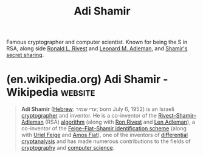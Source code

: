 :PROPERTIES:
:ID:       7cf931f8-5095-4473-8010-b94ed35b914d
:END:
#+title: Adi Shamir
#+filetags: :biographic:person:

Famous cryptographer and computer scientist.  Known for being the S in RSA, along side [[id:11438879-fe1a-4e45-b25b-3a7563627422][Ronald L. Rivest]] and [[id:6edcb9e7-8f35-4796-854c-b216873ee148][Leonard M. Adleman]], and [[id:45acd874-85e3-4a0c-ad92-32cf5d46c7c4][Shamir's secret sharing]].
* (en.wikipedia.org) Adi Shamir - Wikipedia                         :website:
:PROPERTIES:
:ID:       90dd0272-0815-481b-a7fe-c444a5fc5e79
:ROAM_REFS: https://en.wikipedia.org/wiki/Adi_Shamir
:END:

#+begin_quote
  *Adi Shamir* ([[https://en.wikipedia.org/wiki/Hebrew_language][Hebrew]]: עדי שמיר; born July 6, 1952) is an Israeli [[https://en.wikipedia.org/wiki/Cryptography][cryptographer]] and inventor.  He is a co-inventor of the [[https://en.wikipedia.org/wiki/RSA_(algorithm)][Rivest–Shamir–Adleman]] (RSA) [[https://en.wikipedia.org/wiki/Algorithm][algorithm]] (along with [[https://en.wikipedia.org/wiki/Ron_Rivest][Ron Rivest]] and [[https://en.wikipedia.org/wiki/Len_Adleman][Len Adleman]]), a co-inventor of the [[https://en.wikipedia.org/wiki/Feige–Fiat–Shamir_identification_scheme][Feige–Fiat–Shamir identification scheme]] (along with [[https://en.wikipedia.org/wiki/Uriel_Feige][Uriel Feige]] and [[https://en.wikipedia.org/wiki/Amos_Fiat][Amos Fiat]]), one of the inventors of [[https://en.wikipedia.org/wiki/Differential_cryptanalysis][differential cryptanalysis]] and has made numerous contributions to the fields of [[https://en.wikipedia.org/wiki/Cryptography][cryptography]] and [[https://en.wikipedia.org/wiki/Computer_science][computer science]].
#+end_quote
